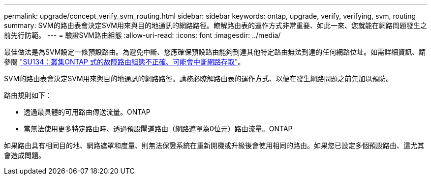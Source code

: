 ---
permalink: upgrade/concept_verify_svm_routing.html 
sidebar: sidebar 
keywords: ontap, upgrade, verify, verifying, svm, routing 
summary: SVM的路由表會決定SVM用來與目的地通訊的網路路徑。瞭解路由表的運作方式非常重要、如此一來、您就能在網路問題發生之前先行防範。 
---
= 驗證SVM路由組態
:allow-uri-read: 
:icons: font
:imagesdir: ../media/


[role="lead"]
最佳做法是為SVM設定一條預設路由。為避免中斷、您應確保預設路由能夠到達其他特定路由無法到達的任何網路位址。如需詳細資訊、請參閱 link:https://kb.netapp.com/Support_Bulletins/Customer_Bulletins/SU134["SU134：叢集ONTAP 式的故障路由組態不正確、可能會中斷網路存取"]。

SVM的路由表會決定SVM用來與目的地通訊的網路路徑。請務必瞭解路由表的運作方式、以便在發生網路問題之前先加以預防。

路由規則如下：

* 透過最具體的可用路由傳送流量。ONTAP
* 當無法使用更多特定路由時、透過預設閘道路由（網路遮罩為0位元）路由流量。ONTAP


如果路由具有相同目的地、網路遮罩和度量、則無法保證系統在重新開機或升級後會使用相同的路由。如果您已設定多個預設路由、這尤其會造成問題。
